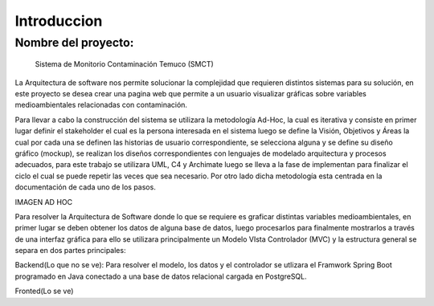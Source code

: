 Introduccion
=================================

Nombre del proyecto:
--------------------------
                Sistema de Monitorio Contaminación Temuco (SMCT)

La Arquitectura de software nos permite solucionar la complejidad que requieren distintos sistemas para su solución, en este proyecto se desea crear una pagina web que permite a un usuario visualizar gráficas sobre variables medioambientales relacionadas con contaminación.

Para llevar a cabo la construcción del sistema se utilizara la metodología Ad-Hoc, la cual es iterativa y consiste en primer lugar definir el stakeholder el cual es la persona interesada en el sistema luego se define la Visión, Objetivos y Áreas la cual por cada una se definen las historias de usuario correspondiente, se selecciona alguna y se define su diseño gráfico (mockup), se realizan los diseños correspondientes con lenguajes de modelado arquitectura y procesos adecuados, para este trabajo se utilizara UML, C4 y Archimate luego se lleva a la fase de implementan para finalizar el ciclo el cual se puede repetir las veces que sea necesario. Por otro lado dicha metodología esta centrada en la documentación de cada uno de los pasos.

IMAGEN AD HOC

Para resolver la Arquitectura de Software donde lo que se requiere es graficar distintas variables medioambientales, en primer lugar se deben obtener los datos de alguna base de datos, luego procesarlos para finalmente mostrarlos a través de una interfaz gráfica para ello se utilizara principalmente un  Modelo VIsta Controlador (MVC) y la estructura general se separa en dos partes principales:

Backend(Lo que no se ve): Para resolver el modelo, los datos y el controlador se utlizara el Framwork Spring Boot programado en Java conectado a una base de datos relacional cargada en PostgreSQL.

Fronted(Lo se ve)
